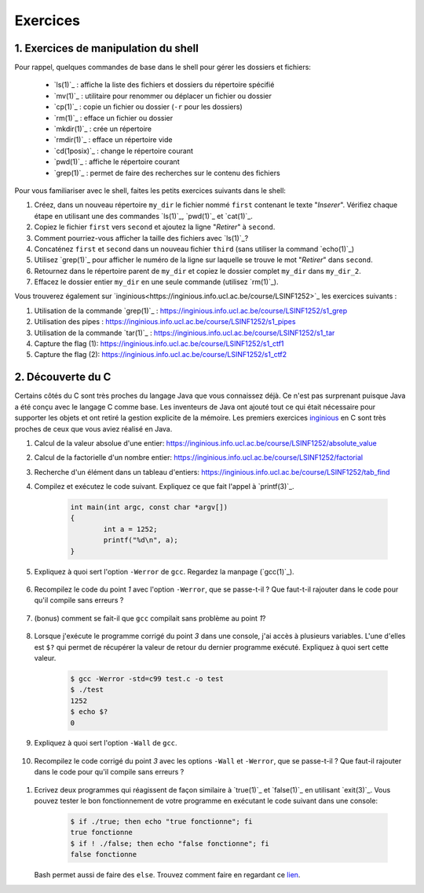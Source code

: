 .. -*- coding: utf-8 -*-
.. Copyright |copy| 2012 by `Olivier Bonaventure <http://inl.info.ucl.ac.be/obo>`_, Christoph Paasch et Grégory Detal
.. Ce fichier est distribué sous une licence `creative commons <http://creativecommons.org/licenses/by-sa/3.0/>`_

Exercices
=========



1. Exercices de manipulation du shell
-------------------------------------

Pour rappel, quelques commandes de base dans le shell pour gérer les dossiers et fichiers:

 - `ls(1)`_ : affiche la liste des fichiers et dossiers du répertoire spécifié
 - `mv(1)`_ : utilitaire pour renommer ou déplacer un fichier ou dossier
 - `cp(1)`_ : copie un fichier ou dossier (``-r`` pour les dossiers)
 - `rm(1)`_ : efface un fichier ou dossier
 - `mkdir(1)`_ : crée un répertoire
 - `rmdir(1)`_ : efface un répertoire vide
 - `cd(1posix)`_ : change le répertoire courant
 - `pwd(1)`_ : affiche le répertoire courant
 - `grep(1)`_ : permet de faire des recherches sur le contenu des fichiers

Pour vous familiariser avec le shell, faites les petits exercices suivants dans le shell:

#. Créez, dans un nouveau répertoire ``my_dir`` le fichier nommé ``first`` contenant le texte "`Inserer`". Vérifiez chaque étape en utilisant une des commandes `ls(1)`_, `pwd(1)`_ et `cat(1)`_.
#. Copiez le fichier ``first`` vers ``second`` et ajoutez la ligne "`Retirer`" à ``second``.
#. Comment pourriez-vous afficher la taille des fichiers avec `ls(1)`_?
#. Concaténez ``first`` et ``second`` dans un nouveau fichier ``third`` (sans utiliser la command `echo(1)`_)
#. Utilisez `grep(1)`_ pour afficher le numéro de la ligne sur laquelle se trouve le mot "`Retirer`" dans ``second``.
#. Retournez dans le répertoire parent de ``my_dir`` et copiez le dossier complet ``my_dir`` dans ``my_dir_2``.
#. Effacez le dossier entier ``my_dir`` en une seule commande (utilisez `rm(1)`_).

Vous trouverez également sur `inginious<https://inginious.info.ucl.ac.be/course/LSINF1252>`_ les exercices suivants :

#. Utilisation de la commande `grep(1)`_ : https://inginious.info.ucl.ac.be/course/LSINF1252/s1_grep
#. Utilisation des pipes : https://inginious.info.ucl.ac.be/course/LSINF1252/s1_pipes
#. Utilisation de la commande `tar(1)`_ : https://inginious.info.ucl.ac.be/course/LSINF1252/s1_tar
#. Capture the flag (1): https://inginious.info.ucl.ac.be/course/LSINF1252/s1_ctf1
#. Capture the flag (2): https://inginious.info.ucl.ac.be/course/LSINF1252/s1_ctf2

.. only:: staff

   - Il faudrait quand même qu'ils l'aient fait une fois avant le TP
   - Faire l'exercice sur les pipes avant de faire le CTF
   - Si un élève est bloqué, relire les dernières consignes, si rien d'explicite taper "./.suite"
   - Quand les consignes disent de
            dire quelque chose de spécifique = "echo parole | ./interlocuteur"
            parler à quelqu'un = "./interlocuteur"
   - Faire TRÈS attention à taper correctement l'identifiant inginious au début, sinon ce n'est qu'en ayant fini le CTF qu'ils verront l'erreur
   - Attention, quand on tape la réponse finale dans inginious, elle est écrite sous la forme "[hash] -", il faut copier-coller la sortie en entier, le tiret compris, pas juste le hash
   - L'exercice est individuel, la réponse dépend de l'identifiant de l'étudiant
   - En cas de problème avec le code de vérification (il n'y en a théoriquement pas, mais qui sait) le tuteur peut générer la clé à entrer dans inginious comme suit (depuis la racine) :
     	cd .ressources/script
	./init lIdentifiantInginious
	./next
	./next
	./next
	./next
	./next 


2. Découverte du C
------------------

Certains côtés du C sont très proches du langage Java que vous connaissez déjà. Ce n'est pas surprenant
puisque Java a été conçu avec le langage C comme base. Les inventeurs de Java ont ajouté tout ce qui 
était nécessaire pour supporter les objets et ont retiré la gestion explicite de la mémoire. Les premiers
exercices `inginious <https://inginious.info.ucl.ac.be/course/LSINF1252>`_ en C sont très proches de ceux
que vous aviez réalisé en Java.

#. Calcul de la valeur absolue d'une entier: https://inginious.info.ucl.ac.be/course/LSINF1252/absolute_value
#. Calcul de la factorielle d'un nombre entier: https://inginious.info.ucl.ac.be/course/LSINF1252/factorial
#. Recherche d'un élément dans un tableau d'entiers: https://inginious.info.ucl.ac.be/course/LSINF1252/tab_find

#. Compilez et exécutez le code suivant. Expliquez ce que fait l'appel à `printf(3)`_.

        .. code-block:: c

	        int main(int argc, const char *argv[])
                {
                        int a = 1252;
                        printf("%d\n", a);
                }

#. Expliquez à quoi sert l'option ``-Werror`` de ``gcc``. Regardez la manpage (`gcc(1)`_).

        .. only:: staff

                .. note::
                        ``-Werror``
                                   Make all warnings into errors.

#. Recompilez le code du point `1` avec l'option ``-Werror``, que se passe-t-il ? Que faut-t-il rajouter dans le code pour qu'il compile sans erreurs ?

        .. only:: staff

                .. note::

                        Le programme ne compile plus. Il faut inclure ``stdio.h`` parce que C nécessite d'avoir une déclaration des fonctions.

#. (bonus) comment se fait-il que ``gcc`` compilait sans problème au point `1`?

        .. only:: staff

                .. note::

                        ``gcc`` crée une déclaration implicite des fonctions de la librairie C. Il n'affiche qu'un warning.

#. Lorsque j'exécute le programme corrigé du point `3` dans une console, j'ai accès à plusieurs variables. L'une d'elles est ``$?`` qui permet de récupérer la valeur de retour du dernier programme exécuté. Expliquez à quoi sert cette valeur.

        .. code-block:: console

                $ gcc -Werror -std=c99 test.c -o test
                $ ./test
                1252
                $ echo $?
                0

        .. only:: staff

                .. note::

                        voir notes de cours.

#. Expliquez à quoi sert l'option ``-Wall`` de ``gcc``.

        .. only:: staff

                .. note::

                        ``-Wall``
                                This enables all the warnings about constructions that some users consider questionable, and that are easy to avoid (or modify to prevent the warning), even in conjunction with macros.

#. Recompilez le code corrigé du point `3` avec les options ``-Wall`` et ``-Werror``, que se passe-t-il ? Que faut-il rajouter dans le code pour qu'il compile sans erreurs ?

        .. only:: staff

                .. note::

                        ``-Wall``: warning si une fonction ne renvoie pas de valeur. Il faut donc ajouter ``return 0;`` à la fin de la ``main``.


.. only:: staff

          #. Compilez le code suivant (sans les options ``-Wall`` et ``-Werror``). Expliquez ce que sont les arguments de la fonction ``main``. Expliquez ce que fait `atoi(3)`_ (voir `strtol(3)`_ pour une fonction similaire). Exécutez ensuite le code avec ou sans arguments. Qu'observez-vous ? Comment se protéger du fait qu'un utilisateur ne va pas forcément rentrer le bon nombre d'arguments ?

             .. code-block:: c

                #include <stdlib.h>
                int main(int argc, const char *argv[])
                {
                        int a = atoi(argv[1]);
                        printf("%d\n", a);
                }

                .. note::

                        ``argc`` = nombre d'arguments.
                        ``argv`` = tableau de chaine de caractère contenant le nom de l'exécutable suivi des arguments.
                        ``atoi`` = transforme une chaine de caractère en un entier.
                        Le programme renvoi une segmentation fault lorsque l'on ne passe pas d'argument. Il faut donc utiliser ``argc`` pour tester que l'on a le bon nombre d'argument.


.. only:: staff
       
          #. Ecrivez un programme qui va itérer (avec une boucle ``for`` et une boucle ``while``) et afficher tous les arguments qui lui sont passés à la sortie standard.

                .. note::

                        .. code-block:: c

                                #include <stdio.h>
                                int main(int argc, const char *argv[])
                                {
                                        int i;
                                        for (i = 1; i < argc; i++)
                                                printf("%s\n", argv[i]);
                                        return 0;
                                }

#. Ecrivez deux programmes qui réagissent de façon similaire à `true(1)`_ et `false(1)`_ en utilisant `exit(3)`_. Vous pouvez tester le bon fonctionnement de votre programme en exécutant le code suivant dans une console:

        .. code-block:: console

                $ if ./true; then echo "true fonctionne"; fi
                true fonctionne
                $ if ! ./false; then echo "false fonctionne"; fi
                false fonctionne

   Bash permet aussi de faire des ``else``. Trouvez comment faire en regardant ce `lien <http://tldp.org/LDP/abs/html/tests.html>`_.
        .. only:: staff

                .. note::

                        ``true`` retourne toujours 0:
                                .. code-block:: c

                                        #include <stdlib.h>
                                        int main(int argc, const char *argv[])
                                        {
                                        exit(0);
                                        }

                        ``false`` retourne toujours quelque chose != 0:
                                .. code-block:: c

                                        #include <stdlib.h>
                                        int main(int argc, const char *argv[])
                                        {
                                                exit(1);
                                        }



.. only:: staff

          #.  Faites l'exercice sur `INGInious <https://inginious.info.ucl.ac.be/course/LSINF1252/commandetest>`_ sur la commande `test(1)`_.

              INGInious est un environnement qui permet de soumettre du code, et des tests sont automatiquement exécutés sur ce code. Cela vous permettra de vérifier que votre programme fonctionne.

              Pour vous connecter sur INGInious, utilisez votre login INGI que vous recevrez durant la première séance de TP.


          #. Faites de même pour la commande `expr(1)`_. On vous demande d'implémenter les expressions suivantes : ``+``, ``-``, ``*``, ``/`` et ``%``, mais cette fois-ci sans utiliser INGInious. Vous devriez tester votre programme vous-même et assurer le bon fonctionnement de celui-ci.

          N'oubliez pas de respecter les valeurs de retour qui sont décrites dans les man-pages.


.. only:: staff 
          
          #. En utilisant le shell et un programme C, essayez de déterminer expérimentalement le nombre maximum d'arguments que vous pouvez passer à un programme C. Y a-t-il une limite à ce nombre d'arguments ? Si oui, d'où vient-elle et de quoi dépend-elle ?
